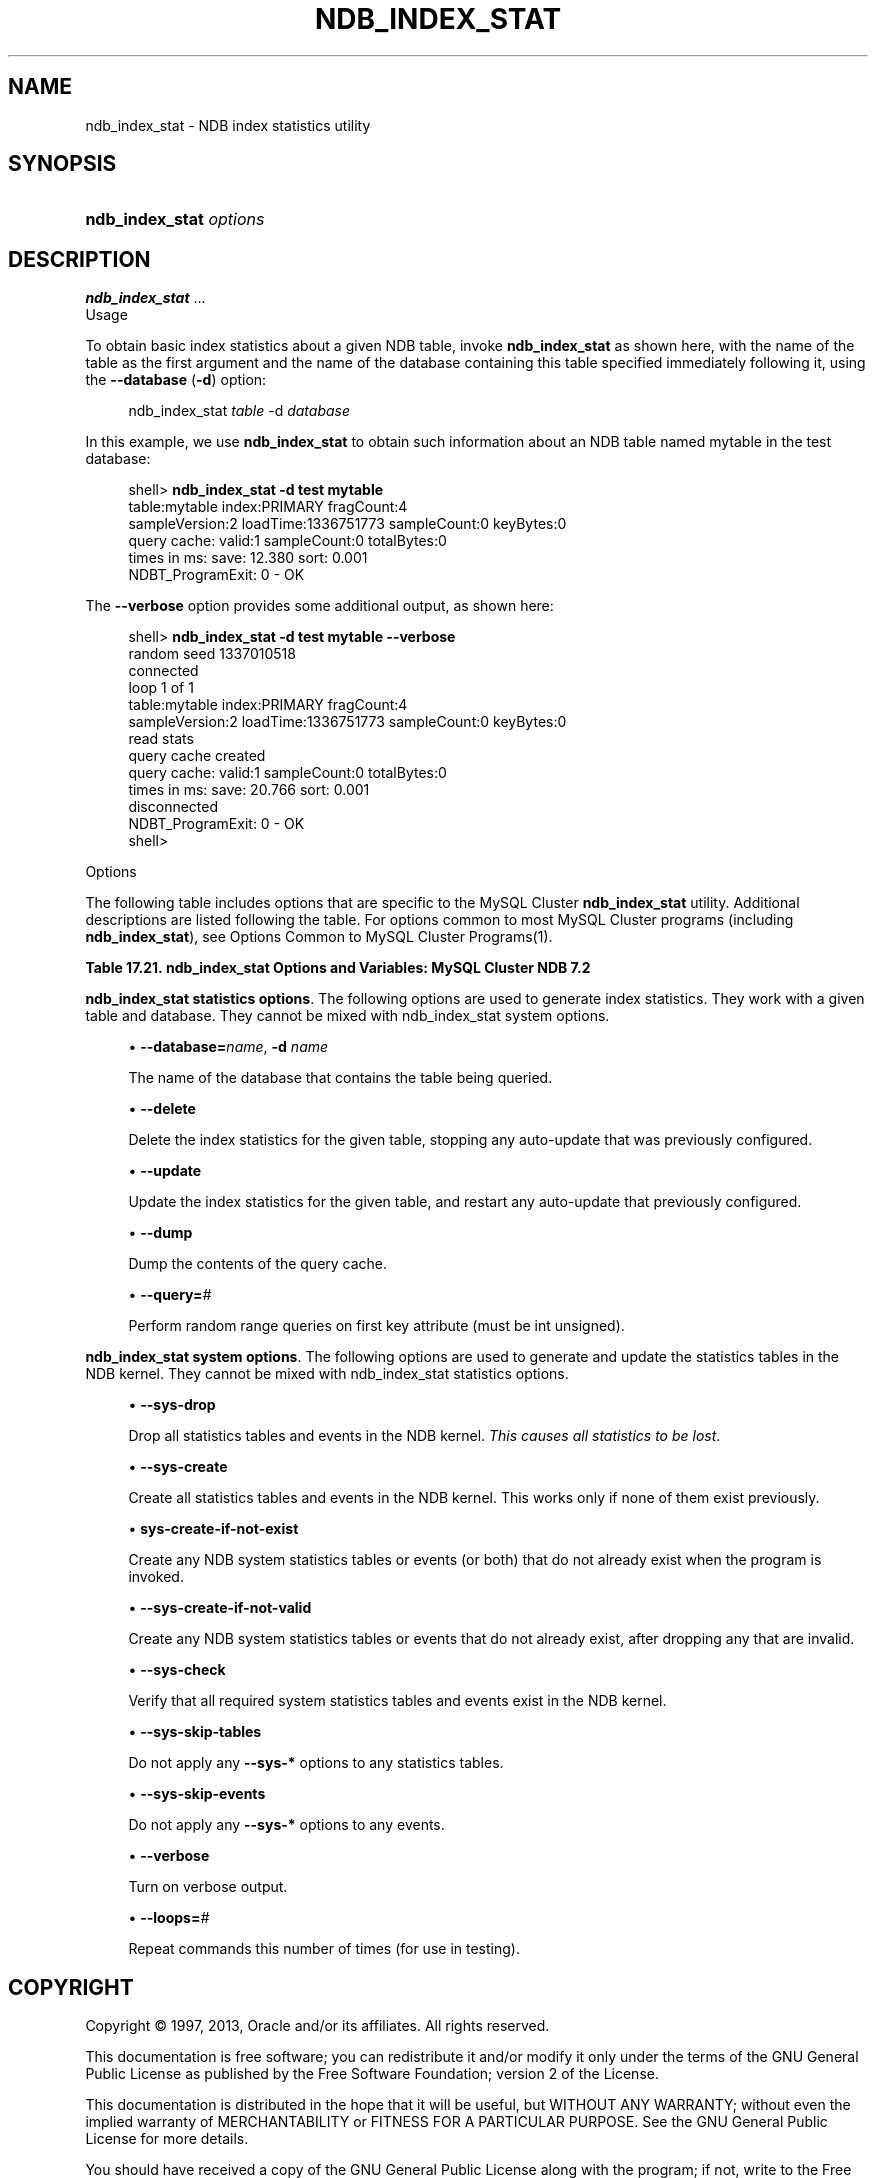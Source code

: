 '\" t
.\"     Title: \fBndb_index_stat\fR
.\"    Author: [FIXME: author] [see http://docbook.sf.net/el/author]
.\" Generator: DocBook XSL Stylesheets v1.77.1 <http://docbook.sf.net/>
.\"      Date: 09/09/2013
.\"    Manual: MySQL Database System
.\"    Source: MySQL 5.5
.\"  Language: English
.\"
.TH "\FBNDB_INDEX_STAT\FR" "1" "09/09/2013" "MySQL 5\&.5" "MySQL Database System"
.\" -----------------------------------------------------------------
.\" * Define some portability stuff
.\" -----------------------------------------------------------------
.\" ~~~~~~~~~~~~~~~~~~~~~~~~~~~~~~~~~~~~~~~~~~~~~~~~~~~~~~~~~~~~~~~~~
.\" http://bugs.debian.org/507673
.\" http://lists.gnu.org/archive/html/groff/2009-02/msg00013.html
.\" ~~~~~~~~~~~~~~~~~~~~~~~~~~~~~~~~~~~~~~~~~~~~~~~~~~~~~~~~~~~~~~~~~
.ie \n(.g .ds Aq \(aq
.el       .ds Aq '
.\" -----------------------------------------------------------------
.\" * set default formatting
.\" -----------------------------------------------------------------
.\" disable hyphenation
.nh
.\" disable justification (adjust text to left margin only)
.ad l
.\" -----------------------------------------------------------------
.\" * MAIN CONTENT STARTS HERE *
.\" -----------------------------------------------------------------
.\" ndb_index_stat
.SH "NAME"
ndb_index_stat \- NDB index statistics utility
.SH "SYNOPSIS"
.HP \w'\fBndb_index_stat\ \fR\fB\fIoptions\fR\fR\ 'u
\fBndb_index_stat \fR\fB\fIoptions\fR\fR
.SH "DESCRIPTION"
.PP
\fBndb_index_stat\fR
\&.\&.\&.
        Usage
.PP
To obtain basic index statistics about a given
NDB
table, invoke
\fBndb_index_stat\fR
as shown here, with the name of the table as the first argument and the name of the database containing this table specified immediately following it, using the
\fB\-\-database\fR
(\fB\-d\fR) option:
.sp
.if n \{\
.RS 4
.\}
.nf
ndb_index_stat \fItable\fR \-d \fIdatabase\fR
.fi
.if n \{\
.RE
.\}
.PP
In this example, we use
\fBndb_index_stat\fR
to obtain such information about an
NDB
table named
mytable
in the
test
database:
.sp
.if n \{\
.RS 4
.\}
.nf
shell> \fBndb_index_stat \-d test mytable\fR
table:mytable index:PRIMARY fragCount:4
sampleVersion:2 loadTime:1336751773 sampleCount:0 keyBytes:0
query cache: valid:1 sampleCount:0 totalBytes:0
times in ms: save: 12\&.380 sort: 0\&.001
NDBT_ProgramExit: 0 \- OK
.fi
.if n \{\
.RE
.\}
.PP
The
\fB\-\-verbose\fR
option provides some additional output, as shown here:
.sp
.if n \{\
.RS 4
.\}
.nf
shell> \fBndb_index_stat \-d test mytable \-\-verbose\fR
random seed 1337010518
connected
loop 1 of 1
table:mytable index:PRIMARY fragCount:4
sampleVersion:2 loadTime:1336751773 sampleCount:0 keyBytes:0
read stats
query cache created
query cache: valid:1 sampleCount:0 totalBytes:0
times in ms: save: 20\&.766 sort: 0\&.001
disconnected
NDBT_ProgramExit: 0 \- OK
shell>
.fi
.if n \{\
.RE
.\}
.sp
        Options
.PP
The following table includes options that are specific to the MySQL Cluster
\fBndb_index_stat\fR
utility\&. Additional descriptions are listed following the table\&. For options common to most MySQL Cluster programs (including
\fBndb_index_stat\fR), see
Options Common to MySQL Cluster Programs(1)\&.
.sp
.it 1 an-trap
.nr an-no-space-flag 1
.nr an-break-flag 1
.br
.B Table\ \&17.21.\ \&ndb_index_stat Options and Variables: MySQL Cluster NDB 7.2
.TS
allbox tab(:);
lB lB lB.
T{
Format
T}:T{
Description
T}:T{
Added / Removed
T}
.T&
l l l
l l l
l l l
l l l
l l l
l l l
l l l
l l l
l l l
l l l
l l l
l l l
l l l
l l l.
T{
.PP
\-\-database=name,
.PP
\-d
T}:T{
Name of the database containing the table\&.
T}:T{
.PP
All MySQL 5\&.5 based releases
T}
T{
.PP
\-\-delete
T}:T{
Delete index statistics for the given table, stopping any auto\-update
            previously configured\&.
T}:T{
.PP
All MySQL 5\&.5 based releases
T}
T{
.PP
\-\-update
T}:T{
Update index statistics for the given table, restarting any auto\-update
            previously configured\&.
T}:T{
.PP
All MySQL 5\&.5 based releases
T}
T{
.PP
\-\-dump
T}:T{
Print the query cache\&.
T}:T{
.PP
All MySQL 5\&.5 based releases
T}
T{
.PP
\-\-query=#
T}:T{
Perform a number of random range queries on first key attr (must be int
            unsigned)\&.
T}:T{
.PP
All MySQL 5\&.5 based releases
T}
T{
.PP
\-\-sys\-drop
T}:T{
Drop any statistics tables and events in NDB kernel (all statistics are
            lost)
T}:T{
.PP
All MySQL 5\&.5 based releases
T}
T{
.PP
\-\-sys\-create
T}:T{
Create all statistics tables and events in NDB kernel, if none of them
            already exist
T}:T{
.PP
All MySQL 5\&.5 based releases
T}
T{
.PP
\-\-sys\-create\-if\-not\-exist
T}:T{
Create any statistics tables and events in NDB kernel that do not
            already exist\&.
T}:T{
.PP
All MySQL 5\&.5 based releases
T}
T{
.PP
\-\-sys\-create\-if\-not\-valid
T}:T{
Create any statistics tables or events that do not already exist in the
            NDB kernel\&. after dropping any that are invalid\&.
T}:T{
.PP
All MySQL 5\&.5 based releases
T}
T{
.PP
\-\-sys\-check
T}:T{
Verify that NDB system index statistics and event tables exist\&.
T}:T{
.PP
All MySQL 5\&.5 based releases
T}
T{
.PP
\-\-sys\-skip\-tables
T}:T{
Do not apply sys\-* options to tables\&.
T}:T{
.PP
All MySQL 5\&.5 based releases
T}
T{
.PP
\-\-sys\-skip\-events
T}:T{
Do not apply sys\-* options to events\&.
T}:T{
.PP
All MySQL 5\&.5 based releases
T}
T{
.PP
\-\-verbose,
.PP
\-v
T}:T{
Turn on verbose output
T}:T{
.PP
All MySQL 5\&.5 based releases
T}
T{
.PP
\-\-loops=#
T}:T{
Set the number of times to perform a given command\&. Default is 0\&.
T}:T{
.PP
All MySQL 5\&.5 based releases
T}
.TE
.sp 1
.PP
\fBndb_index_stat statistics options\fR. The following options are used to generate index statistics\&. They work with a given table and database\&. They cannot be mixed with
ndb_index_stat system options\&.
.sp
.RS 4
.ie n \{\
\h'-04'\(bu\h'+03'\c
.\}
.el \{\
.sp -1
.IP \(bu 2.3
.\}
.\" database option (ndb_index_stat)
.\" -d option (ndb_index_stat)
\fB\-\-database=\fR\fB\fIname\fR\fR,
\fB\-d \fR\fB\fIname\fR\fR
.TS
allbox tab(:);
l l s s
l l s s
l l s s
^ l l s
^ l l s
^ l l s.
T{
\fBCommand\-Line Format\fR
T}:T{
\-\-database=name
T}
T{
\ \&
T}:T{
\-d
T}
T{
\ \&
T}:T{
\fBPermitted Values\fR
T}
:T{
\fBType\fR
T}:T{
string
T}
:T{
\fBDefault\fR
T}:T{
[none]
T}
:T{
\fBRange\fR
T}:T{
\&.\&.
T}
.TE
.sp 1
The name of the database that contains the table being queried\&.
.RE
.sp
.RS 4
.ie n \{\
\h'-04'\(bu\h'+03'\c
.\}
.el \{\
.sp -1
.IP \(bu 2.3
.\}
.\" delete option (ndb_index_stat)
\fB\-\-delete\fR
.TS
allbox tab(:);
l l s s
l l s s
^ l l s
^ l l s
^ l l s.
T{
\fBCommand\-Line Format\fR
T}:T{
\-\-delete
T}
T{
\ \&
T}:T{
\fBPermitted Values\fR
T}
:T{
\fBType\fR
T}:T{
boolean
T}
:T{
\fBDefault\fR
T}:T{
true
T}
:T{
\fBRange\fR
T}:T{
\&.\&.
T}
.TE
.sp 1
Delete the index statistics for the given table, stopping any auto\-update that was previously configured\&.
.RE
.sp
.RS 4
.ie n \{\
\h'-04'\(bu\h'+03'\c
.\}
.el \{\
.sp -1
.IP \(bu 2.3
.\}
.\" update option (ndb_index_stat)
\fB\-\-update\fR
.TS
allbox tab(:);
l l s s
l l s s
^ l l s
^ l l s
^ l l s.
T{
\fBCommand\-Line Format\fR
T}:T{
\-\-update
T}
T{
\ \&
T}:T{
\fBPermitted Values\fR
T}
:T{
\fBType\fR
T}:T{
boolean
T}
:T{
\fBDefault\fR
T}:T{
true
T}
:T{
\fBRange\fR
T}:T{
\&.\&.
T}
.TE
.sp 1
Update the index statistics for the given table, and restart any auto\-update that previously configured\&.
.RE
.sp
.RS 4
.ie n \{\
\h'-04'\(bu\h'+03'\c
.\}
.el \{\
.sp -1
.IP \(bu 2.3
.\}
.\" dump option (ndb_index_stat)
\fB\-\-dump\fR
.TS
allbox tab(:);
l l s s
l l s s
^ l l s
^ l l s
^ l l s.
T{
\fBCommand\-Line Format\fR
T}:T{
\-\-dump
T}
T{
\ \&
T}:T{
\fBPermitted Values\fR
T}
:T{
\fBType\fR
T}:T{
boolean
T}
:T{
\fBDefault\fR
T}:T{
true
T}
:T{
\fBRange\fR
T}:T{
\&.\&.
T}
.TE
.sp 1
Dump the contents of the query cache\&.
.RE
.sp
.RS 4
.ie n \{\
\h'-04'\(bu\h'+03'\c
.\}
.el \{\
.sp -1
.IP \(bu 2.3
.\}
.\" query option (ndb_index_stat)
\fB\-\-query=\fR\fB\fI#\fR\fR
.TS
allbox tab(:);
l l s s
l l s s
^ l l s
^ l l s
^ l l s.
T{
\fBCommand\-Line Format\fR
T}:T{
\-\-query=#
T}
T{
\ \&
T}:T{
\fBPermitted Values\fR
T}
:T{
\fBType\fR
T}:T{
numeric
T}
:T{
\fBDefault\fR
T}:T{
0
T}
:T{
\fBRange\fR
T}:T{
0 \&.\&. MAX_INT
T}
.TE
.sp 1
Perform random range queries on first key attribute (must be int unsigned)\&.
.RE
.PP
\fBndb_index_stat system options\fR. The following options are used to generate and update the statistics tables in the NDB kernel\&. They cannot be mixed with
ndb_index_stat statistics options\&.
.sp
.RS 4
.ie n \{\
\h'-04'\(bu\h'+03'\c
.\}
.el \{\
.sp -1
.IP \(bu 2.3
.\}
.\" sys-drop option (ndb_index_stat)
\fB\-\-sys\-drop\fR
.TS
allbox tab(:);
l l s s
l l s s
^ l l s
^ l l s
^ l l s.
T{
\fBCommand\-Line Format\fR
T}:T{
\-\-sys\-drop
T}
T{
\ \&
T}:T{
\fBPermitted Values\fR
T}
:T{
\fBType\fR
T}:T{
boolean
T}
:T{
\fBDefault\fR
T}:T{
true
T}
:T{
\fBRange\fR
T}:T{
\&.\&.
T}
.TE
.sp 1
Drop all statistics tables and events in the NDB kernel\&.
\fIThis causes all statistics to be lost\fR\&.
.RE
.sp
.RS 4
.ie n \{\
\h'-04'\(bu\h'+03'\c
.\}
.el \{\
.sp -1
.IP \(bu 2.3
.\}
.\" sys-create option (ndb_index_stat)
\fB\-\-sys\-create\fR
.TS
allbox tab(:);
l l s s
l l s s
^ l l s
^ l l s
^ l l s.
T{
\fBCommand\-Line Format\fR
T}:T{
\-\-sys\-create
T}
T{
\ \&
T}:T{
\fBPermitted Values\fR
T}
:T{
\fBType\fR
T}:T{
boolean
T}
:T{
\fBDefault\fR
T}:T{
true
T}
:T{
\fBRange\fR
T}:T{
\&.\&.
T}
.TE
.sp 1
Create all statistics tables and events in the NDB kernel\&. This works only if none of them exist previously\&.
.RE
.sp
.RS 4
.ie n \{\
\h'-04'\(bu\h'+03'\c
.\}
.el \{\
.sp -1
.IP \(bu 2.3
.\}
.\" sys-create-if-not-exist option (ndb_index_stat)
\fBsys\-create\-if\-not\-exist\fR
.TS
allbox tab(:);
l l s s
l l s s
^ l l s
^ l l s
^ l l s.
T{
\fBCommand\-Line Format\fR
T}:T{
\-\-sys\-create\-if\-not\-exist
T}
T{
\ \&
T}:T{
\fBPermitted Values\fR
T}
:T{
\fBType\fR
T}:T{
boolean
T}
:T{
\fBDefault\fR
T}:T{
true
T}
:T{
\fBRange\fR
T}:T{
\&.\&.
T}
.TE
.sp 1
Create any NDB system statistics tables or events (or both) that do not already exist when the program is invoked\&.
.RE
.sp
.RS 4
.ie n \{\
\h'-04'\(bu\h'+03'\c
.\}
.el \{\
.sp -1
.IP \(bu 2.3
.\}
.\" sys-create-if-not-valid option (ndb_index_stat)
\fB\-\-sys\-create\-if\-not\-valid\fR
.TS
allbox tab(:);
l l s s
l l s s
^ l l s
^ l l s
^ l l s.
T{
\fBCommand\-Line Format\fR
T}:T{
\-\-sys\-create\-if\-not\-valid
T}
T{
\ \&
T}:T{
\fBPermitted Values\fR
T}
:T{
\fBType\fR
T}:T{
boolean
T}
:T{
\fBDefault\fR
T}:T{
true
T}
:T{
\fBRange\fR
T}:T{
\&.\&.
T}
.TE
.sp 1
Create any NDB system statistics tables or events that do not already exist, after dropping any that are invalid\&.
.RE
.sp
.RS 4
.ie n \{\
\h'-04'\(bu\h'+03'\c
.\}
.el \{\
.sp -1
.IP \(bu 2.3
.\}
.\" sys-check option (ndb_index_stat)
\fB\-\-sys\-check\fR
.TS
allbox tab(:);
l l s s
l l s s
^ l l s
^ l l s
^ l l s.
T{
\fBCommand\-Line Format\fR
T}:T{
\-\-sys\-check
T}
T{
\ \&
T}:T{
\fBPermitted Values\fR
T}
:T{
\fBType\fR
T}:T{
boolean
T}
:T{
\fBDefault\fR
T}:T{
true
T}
:T{
\fBRange\fR
T}:T{
\&.\&.
T}
.TE
.sp 1
Verify that all required system statistics tables and events exist in the NDB kernel\&.
.RE
.sp
.RS 4
.ie n \{\
\h'-04'\(bu\h'+03'\c
.\}
.el \{\
.sp -1
.IP \(bu 2.3
.\}
.\" sys-skip-tables option (ndb_index_stat)
\fB\-\-sys\-skip\-tables\fR
.TS
allbox tab(:);
l l s s
l l s s
^ l l s
^ l l s
^ l l s.
T{
\fBCommand\-Line Format\fR
T}:T{
\-\-sys\-skip\-tables
T}
T{
\ \&
T}:T{
\fBPermitted Values\fR
T}
:T{
\fBType\fR
T}:T{
boolean
T}
:T{
\fBDefault\fR
T}:T{
true
T}
:T{
\fBRange\fR
T}:T{
\&.\&.
T}
.TE
.sp 1
Do not apply any
\fB\-\-sys\-*\fR
options to any statistics tables\&.
.RE
.sp
.RS 4
.ie n \{\
\h'-04'\(bu\h'+03'\c
.\}
.el \{\
.sp -1
.IP \(bu 2.3
.\}
.\" sys-skip-events option (ndb_index_stat)
\fB\-\-sys\-skip\-events\fR
.TS
allbox tab(:);
l l s s
l l s s
^ l l s
^ l l s
^ l l s.
T{
\fBCommand\-Line Format\fR
T}:T{
\-\-sys\-skip\-events
T}
T{
\ \&
T}:T{
\fBPermitted Values\fR
T}
:T{
\fBType\fR
T}:T{
boolean
T}
:T{
\fBDefault\fR
T}:T{
true
T}
:T{
\fBRange\fR
T}:T{
\&.\&.
T}
.TE
.sp 1
Do not apply any
\fB\-\-sys\-*\fR
options to any events\&.
.RE
.sp
.RS 4
.ie n \{\
\h'-04'\(bu\h'+03'\c
.\}
.el \{\
.sp -1
.IP \(bu 2.3
.\}
.\" verbose option (ndb_index_stat)
\fB\-\-verbose\fR
.TS
allbox tab(:);
l l s s
l l s s
l l s s
^ l l s
^ l l s
^ l l s.
T{
\fBCommand\-Line Format\fR
T}:T{
\-\-verbose
T}
T{
\ \&
T}:T{
\-v
T}
T{
\ \&
T}:T{
\fBPermitted Values\fR
T}
:T{
\fBType\fR
T}:T{
boolean
T}
:T{
\fBDefault\fR
T}:T{
true
T}
:T{
\fBRange\fR
T}:T{
\&.\&.
T}
.TE
.sp 1
Turn on verbose output\&.
.RE
.sp
.RS 4
.ie n \{\
\h'-04'\(bu\h'+03'\c
.\}
.el \{\
.sp -1
.IP \(bu 2.3
.\}
.\" loops option (ndb_index_stat)
\fB\-\-loops=\fR\fB\fI#\fR\fR
.TS
allbox tab(:);
l l s s
l l s s
^ l l s
^ l l s
^ l l s.
T{
\fBCommand\-Line Format\fR
T}:T{
\-\-loops=#
T}
T{
\ \&
T}:T{
\fBPermitted Values\fR
T}
:T{
\fBType\fR
T}:T{
numeric
T}
:T{
\fBDefault\fR
T}:T{
0
T}
:T{
\fBRange\fR
T}:T{
0 \&.\&. MAX_INT
T}
.TE
.sp 1
Repeat commands this number of times (for use in testing)\&.
.RE
.SH "COPYRIGHT"
.br
.PP
Copyright \(co 1997, 2013, Oracle and/or its affiliates. All rights reserved.
.PP
This documentation is free software; you can redistribute it and/or modify it only under the terms of the GNU General Public License as published by the Free Software Foundation; version 2 of the License.
.PP
This documentation is distributed in the hope that it will be useful, but WITHOUT ANY WARRANTY; without even the implied warranty of MERCHANTABILITY or FITNESS FOR A PARTICULAR PURPOSE. See the GNU General Public License for more details.
.PP
You should have received a copy of the GNU General Public License along with the program; if not, write to the Free Software Foundation, Inc., 51 Franklin Street, Fifth Floor, Boston, MA 02110-1301 USA or see http://www.gnu.org/licenses/.
.sp
.SH "SEE ALSO"
For more information, please refer to the MySQL Reference Manual,
which may already be installed locally and which is also available
online at http://dev.mysql.com/doc/.
.SH AUTHOR
Oracle Corporation (http://dev.mysql.com/).
